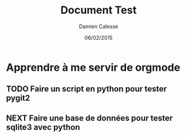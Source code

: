 #+TITLE: Document Test
#+AUTHOR: Damien Calesse
#+DATE: 06/02/2015

* Apprendre à me servir de orgmode

** TODO Faire un script en python pour tester pygit2
   DEADLINE: <09/02/2015>

** NEXT Faire une base de données pour tester sqlite3 avec python
   SCHEDULED: <12/02/2015>
   


